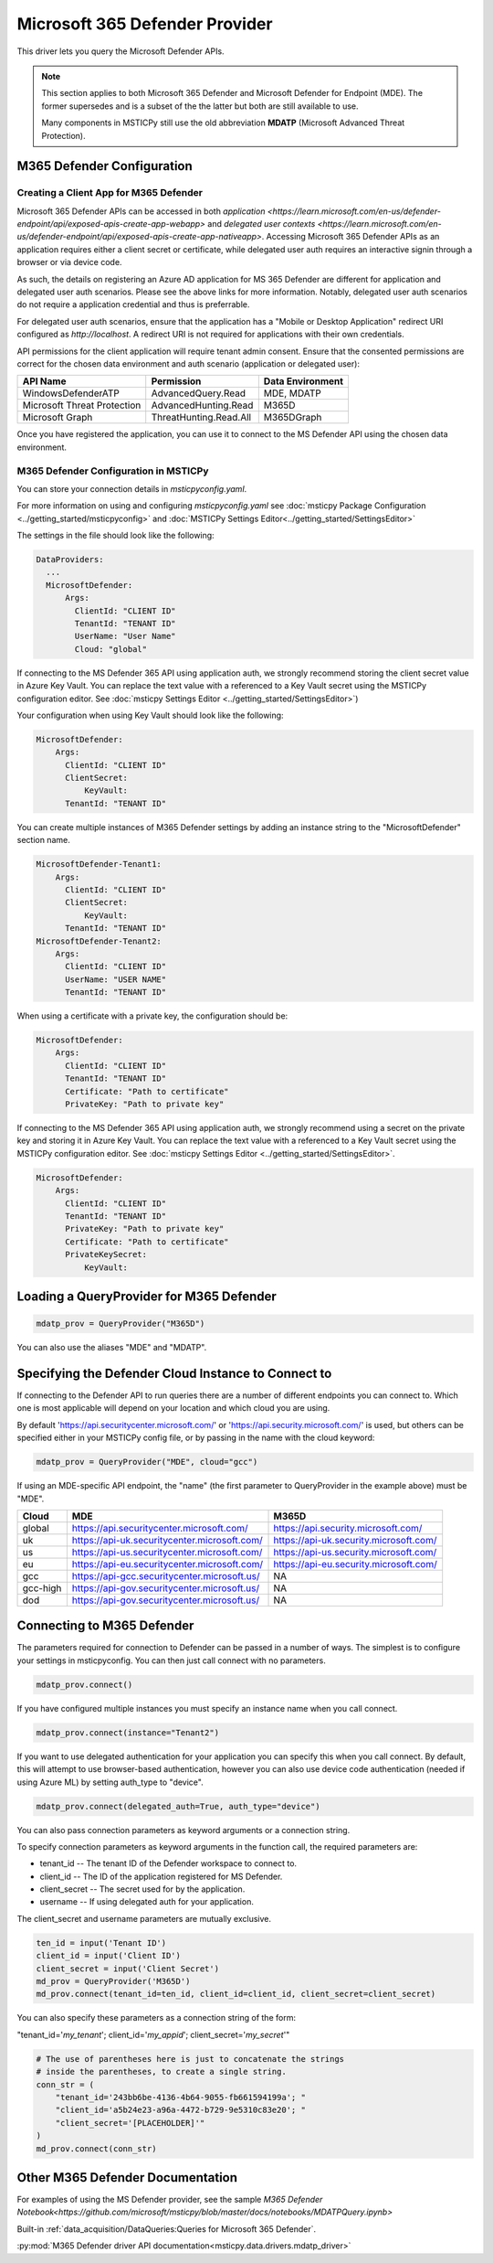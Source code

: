 Microsoft 365 Defender Provider
===============================

This driver lets you query the Microsoft Defender APIs.

.. note:: This section applies to both Microsoft 365 Defender and Microsoft Defender
    for Endpoint (MDE). The former supersedes and is a subset of the the latter
    but both are still available to use.

    Many components in MSTICPy still use the old abbreviation **MDATP**
    (Microsoft Advanced Threat Protection).

M365 Defender Configuration
---------------------------

Creating a Client App for M365 Defender
~~~~~~~~~~~~~~~~~~~~~~~~~~~~~~~~~~~~~~~

Microsoft 365 Defender APIs can be accessed in both `application <https://learn.microsoft.com/en-us/defender-endpoint/api/exposed-apis-create-app-webapp>`
and `delegated user contexts <https://learn.microsoft.com/en-us/defender-endpoint/api/exposed-apis-create-app-nativeapp>`.
Accessing Microsoft 365 Defender APIs as an application requires
either a client secret or certificate, while delegated user auth requires
an interactive signin through a browser or via device code.

As such, the details on registering an Azure AD application for MS 365 Defender
are different for application and delegated user auth scenarios. Please
see the above links for more information. Notably, delegated user auth
scenarios do not require a application credential and thus is preferrable.

For delegated user auth scenarios, ensure that the application has a
"Mobile or Desktop Application" redirect URI configured as `http://localhost`.
A redirect URI is not required for applications with their own credentials.

API permissions for the client application will require tenant admin consent.
Ensure that the consented permissions are correct for the chosen data environment
and auth scenario (application or delegated user):

+-----------------------------+------------------------+------------------+
| API Name                    | Permission             | Data Environment |
+=============================+========================+==================+
| WindowsDefenderATP          | AdvancedQuery.Read     | MDE, MDATP       |
+-----------------------------+------------------------+------------------+
| Microsoft Threat Protection | AdvancedHunting.Read   | M365D            |
+-----------------------------+------------------------+------------------+
| Microsoft Graph             | ThreatHunting.Read.All | M365DGraph       |
+-----------------------------+------------------------+------------------+

Once you have registered the application, you can use it to connect to
the MS Defender API using the chosen data environment.

M365 Defender Configuration in MSTICPy
~~~~~~~~~~~~~~~~~~~~~~~~~~~~~~~~~~~~~~

You can store your connection details in *msticpyconfig.yaml*.

For more information on using and configuring *msticpyconfig.yaml* see
:doc:`msticpy Package Configuration <../getting_started/msticpyconfig>`
and :doc:`MSTICPy Settings Editor<../getting_started/SettingsEditor>`

The settings in the file should look like the following:

.. code:: yaml

    DataProviders:
      ...
      MicrosoftDefender:
          Args:
            ClientId: "CLIENT ID"
            TenantId: "TENANT ID"
            UserName: "User Name"
            Cloud: "global"


If connecting to the MS Defender 365 API using application auth,
we strongly recommend storing the client secret value
in Azure Key Vault. You can replace the text value with a referenced
to a Key Vault secret using the MSTICPy configuration editor.
See :doc:`msticpy Settings Editor <../getting_started/SettingsEditor>`)

Your configuration when using Key Vault should look like the following:

.. code:: yaml

      MicrosoftDefender:
          Args:
            ClientId: "CLIENT ID"
            ClientSecret:
                KeyVault:
            TenantId: "TENANT ID"

You can create multiple instances of M365 Defender settings by adding
an instance string to the "MicrosoftDefender" section name.

.. code:: yaml

      MicrosoftDefender-Tenant1:
          Args:
            ClientId: "CLIENT ID"
            ClientSecret:
                KeyVault:
            TenantId: "TENANT ID"
      MicrosoftDefender-Tenant2:
          Args:
            ClientId: "CLIENT ID"
            UserName: "USER NAME"
            TenantId: "TENANT ID"

When using a certificate with a private key, the configuration
should be:

.. code:: yaml

      MicrosoftDefender:
          Args:
            ClientId: "CLIENT ID"
            TenantId: "TENANT ID"
            Certificate: "Path to certificate"
            PrivateKey: "Path to private key"

If connecting to the MS Defender 365 API using application auth,
we strongly recommend using a secret on the private key and storing it
in Azure Key Vault. You can replace the text value with a referenced
to a Key Vault secret using the MSTICPy configuration editor.
See :doc:`msticpy Settings Editor <../getting_started/SettingsEditor>`.

.. code:: yaml

      MicrosoftDefender:
          Args:
            ClientId: "CLIENT ID"
            TenantId: "TENANT ID"
            PrivateKey: "Path to private key"
            Certificate: "Path to certificate"
            PrivateKeySecret:
                KeyVault:

Loading a QueryProvider for M365 Defender
-----------------------------------------

.. code:: ipython3

        mdatp_prov = QueryProvider("M365D")

You can also use the aliases "MDE" and "MDATP".

Specifying the Defender Cloud Instance to Connect to
----------------------------------------------------

If connecting to the Defender API to run queries there are a number of
different endpoints you can connect to.
Which one is most applicable will depend on your location and which
cloud you are using.

By default 'https://api.securitycenter.microsoft.com/' or
'https://api.security.microsoft.com/' is used, but others can be
specified either in your MSTICPy config file, or by passing
in the name with the cloud keyword:

.. code:: ipython3

        mdatp_prov = QueryProvider("MDE", cloud="gcc")


If using an MDE-specific API endpoint, the "name" (the first parameter to QueryProvider in the example above) must be "MDE".

+----------+----------------------------------------------+----------------------------------------+
| Cloud    | MDE                                          | M365D                                  |
+==========+==============================================+========================================+
| global   | https://api.securitycenter.microsoft.com/    | https://api.security.microsoft.com/    |
+----------+----------------------------------------------+----------------------------------------+
| uk       | https://api-uk.securitycenter.microsoft.com/ | https://api-uk.security.microsoft.com/ |
+----------+----------------------------------------------+----------------------------------------+
| us       | https://api-us.securitycenter.microsoft.com/ | https://api-us.security.microsoft.com/ |
+----------+----------------------------------------------+----------------------------------------+
| eu       | https://api-eu.securitycenter.microsoft.com/ | https://api-eu.security.microsoft.com/ |
+----------+----------------------------------------------+----------------------------------------+
| gcc      | https://api-gcc.securitycenter.microsoft.us/ | NA                                     |
+----------+----------------------------------------------+----------------------------------------+
| gcc-high | https://api-gov.securitycenter.microsoft.us/ | NA                                     |
+----------+----------------------------------------------+----------------------------------------+
| dod      | https://api-gov.securitycenter.microsoft.us/ | NA                                     |
+----------+----------------------------------------------+----------------------------------------+

Connecting to M365 Defender
---------------------------

The parameters required for connection to Defender can be passed in
a number of ways. The simplest is to configure your settings
in msticpyconfig. You can then just call connect with no parameters.

.. code:: ipython3

        mdatp_prov.connect()


If you have configured multiple instances you must specify
an instance name when you call connect.

.. code:: ipython3

        mdatp_prov.connect(instance="Tenant2")

If you want to use delegated authentication for your application
you can specify this when you call connect. By default, this will
attempt to use browser-based authentication, however you can also
use device code authentication (needed if using Azure ML) by setting
auth_type to "device".

.. code:: ipython3

        mdatp_prov.connect(delegated_auth=True, auth_type="device")

You can also pass connection parameters as
keyword arguments or a connection string.

To specify connection parameters as keyword arguments in the function call,
the required parameters are:

* tenant_id -- The tenant ID of the Defender workspace to connect to.
* client_id -- The ID of the application registered for MS Defender.
* client_secret -- The secret used for by the application.
* username -- If using delegated auth for your application.

The client_secret and username parameters are mutually exclusive.

.. code:: ipython3

        ten_id = input('Tenant ID')
        client_id = input('Client ID')
        client_secret = input('Client Secret')
        md_prov = QueryProvider('M365D')
        md_prov.connect(tenant_id=ten_id, client_id=client_id, client_secret=client_secret)

You can also specify these parameters as a connection string of the form:

"tenant_id='*my_tenant*'; client_id='*my_appid*'; client_secret='*my_secret*'"

.. code:: ipython3

    # The use of parentheses here is just to concatenate the strings
    # inside the parentheses, to create a single string.
    conn_str = (
        "tenant_id='243bb6be-4136-4b64-9055-fb661594199a'; "
        "client_id='a5b24e23-a96a-4472-b729-9e5310c83e20'; "
        "client_secret='[PLACEHOLDER]'"
    )
    md_prov.connect(conn_str)

Other M365 Defender Documentation
---------------------------------

For examples of using the MS Defender provider, see the sample
`M365 Defender Notebook<https://github.com/microsoft/msticpy/blob/master/docs/notebooks/MDATPQuery.ipynb>`

Built-in :ref:`data_acquisition/DataQueries:Queries for Microsoft 365 Defender`.

:py:mod:`M365 Defender driver API documentation<msticpy.data.drivers.mdatp_driver>`

